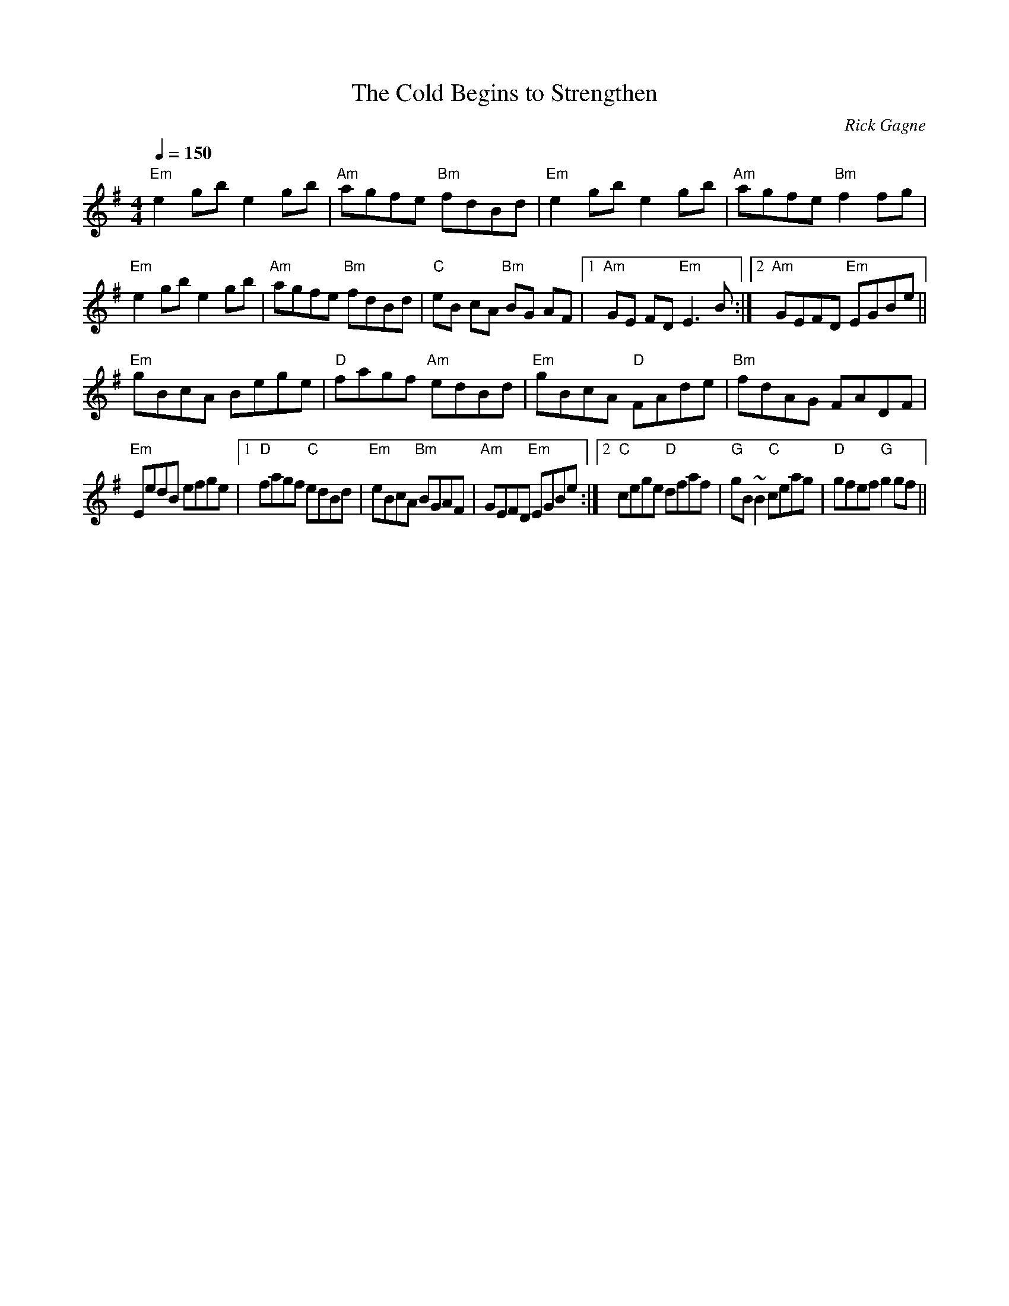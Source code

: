 X:1
T: Cold Begins to Strengthen, The
R: slow reel
C: Rick Gagne
N: 1999 on bouzouki
M: 4/4
Q: 1/4=150
K: Em
"Em"e2gb e2gb | "Am"agfe "Bm"fdBd | "Em"e2gb e2gb | "Am"agfe "Bm"f2fg |
"Em"e2gb e2gb | "Am"agfe "Bm"fdBd | "C"eB cA "Bm"BG AF |1 "Am"GE FD "Em"E3B :|\
[2 "Am"GEFD "Em"EGBe ||
"Em"gBcA Bege | "D"fagf "Am"edBd | "Em"gBcA "D"FAde | "Bm"fdAG FADF |
"Em"EedB efge |1 "D"fagf "C"edBd | "Em"eBcA "Bm"BGAF | "Am"GEFD "Em"EGBe :|\
[2 "C"cege "D"dfaf | "G"gB~B2 "C"ceag | "D"gfef "G"g2gf ||
